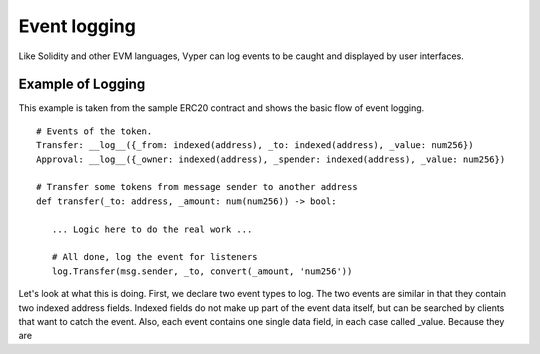 
*************
Event logging
*************

Like Solidity and other EVM languages, Vyper can log events to be caught and displayed by user interfaces.

Example of Logging
==================

This example is taken from the sample ERC20 contract and shows the basic flow of event logging.
::
    # Events of the token.
    Transfer: __log__({_from: indexed(address), _to: indexed(address), _value: num256})
    Approval: __log__({_owner: indexed(address), _spender: indexed(address), _value: num256})

    # Transfer some tokens from message sender to another address
    def transfer(_to: address, _amount: num(num256)) -> bool:

       ... Logic here to do the real work ...

       # All done, log the event for listeners
       log.Transfer(msg.sender, _to, convert(_amount, 'num256'))
::

Let's look at what this is doing. First, we declare two event types to log. The two events are similar in that they contain 
two indexed address fields. Indexed fields do not make up part of the event data itself, but can be searched by clients that
want to catch the event. Also, each event contains one single data field, in each case called _value. 
Because they are 
